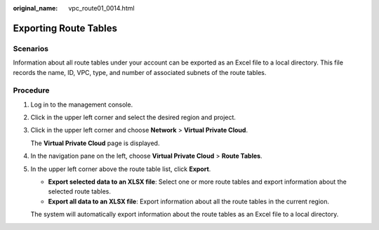 :original_name: vpc_route01_0014.html

.. _vpc_route01_0014:

Exporting Route Tables
======================

Scenarios
---------

Information about all route tables under your account can be exported as an Excel file to a local directory. This file records the name, ID, VPC, type, and number of associated subnets of the route tables.

Procedure
---------

#. Log in to the management console.

2. Click |image1| in the upper left corner and select the desired region and project.

3. Click |image2| in the upper left corner and choose **Network** > **Virtual Private Cloud**.

   The **Virtual Private Cloud** page is displayed.

4. In the navigation pane on the left, choose **Virtual Private Cloud** > **Route Tables**.

5. In the upper left corner above the route table list, click **Export**.

   -  **Export selected data to an XLSX file**: Select one or more route tables and export information about the selected route tables.
   -  **Export all data to an XLSX file**: Export information about all the route tables in the current region.

   The system will automatically export information about the route tables as an Excel file to a local directory.

.. |image1| image:: /_static/images/en-us_image_0000001818982734.png
.. |image2| image:: /_static/images/en-us_image_0000001865582809.png
